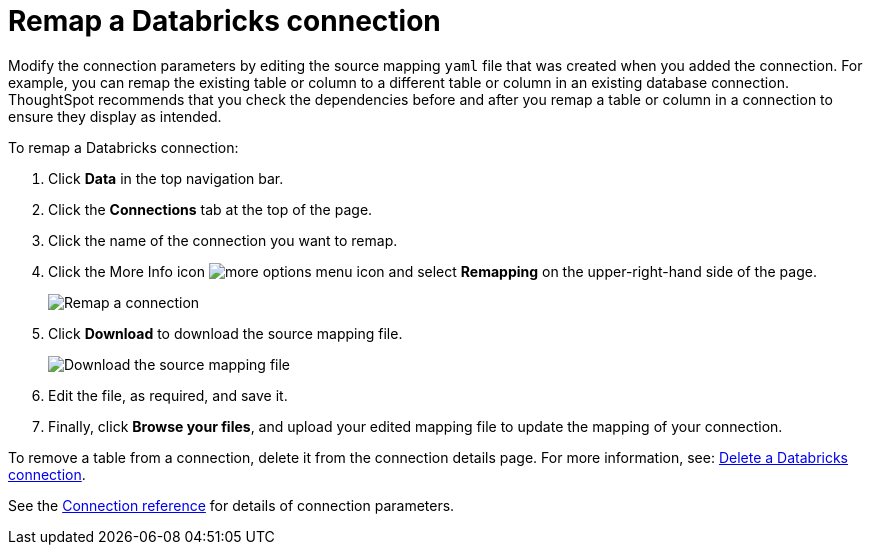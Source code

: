 = Remap a Databricks connection
:last_updated: 6/7/2022
:linkattrs:
:page-layout: default-cloud
:page-aliases: /admin/ts-cloud/ts-cloud-embrace-databricks-remap-connection.adoc
:experimental:

Modify the connection parameters by editing the source mapping `yaml` file that was created when you added the connection.
For example, you can remap the existing table or column to a different table or column in an existing database connection.
ThoughtSpot recommends that you check the dependencies before and after you remap a table or column in a connection to ensure they display as intended.

To remap a Databricks connection:

. Click *Data* in the top navigation bar.
. Click the *Connections* tab at the top of the page.
. Click the name of the connection you want to remap.
+
. Click the More Info icon image:icon-ellipses.png[more options menu icon] and select *Remapping* on the upper-right-hand side of the page.
+
image::databricks-remapping.png[Remap a connection]

. Click *Download* to download the source mapping file.
+
image::databricks-downloadyaml.png[Download the source mapping file]

. Edit the file, as required, and save it.
. Finally, click *Browse your files*, and upload your edited mapping file to update the mapping of your connection.

To remove a table from a connection, delete it from the connection details page.
For more information, see: xref:connections-databricks-delete.adoc[Delete a Databricks connection].

See the xref:connections-databricks-reference.adoc[Connection reference] for details of connection parameters.

